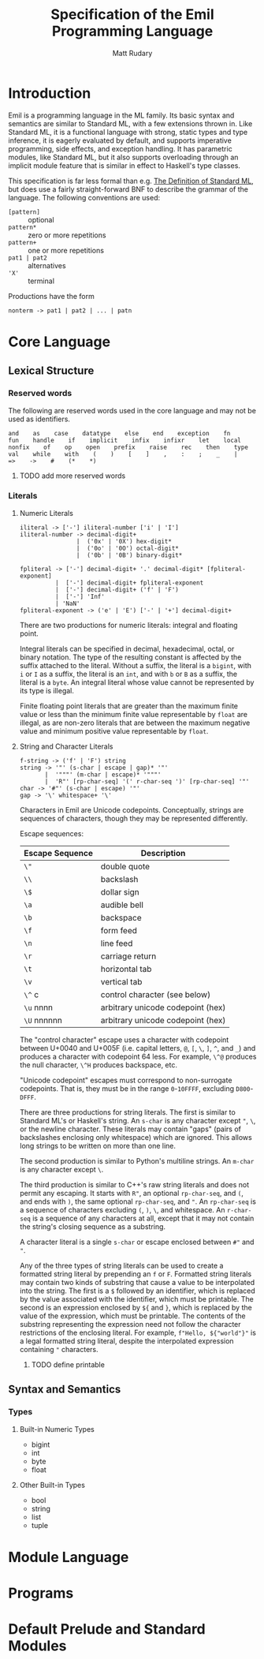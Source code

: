 #+title: Specification of the Emil Programming Language
#+author: Matt Rudary

* Introduction

Emil is a programming language in the ML family. Its basic syntax and
semantics are similar to Standard ML, with a few extensions thrown in.
Like Standard ML, it is a functional language with strong, static
types and type inference, it is eagerly evaluated by default, and
supports imperative programming, side effects, and exception handling.
It has parametric modules, like Standard ML, but it also supports
overloading through an implicit module feature that is similar in
effect to Haskell's type classes.

This specification is far less formal than e.g. [[https://mitpress.mit.edu/9780262631815/][The Definition of
Standard ML]], but does use a fairly straight-forward BNF to describe
the grammar of the language. The following conventions are used:

- ~[pattern]~ :: optional
- ~pattern*~ :: zero or more repetitions
- ~pattern+~ :: one or more repetitions
- ~pat1 | pat2~ :: alternatives
- ~'X'~ :: terminal

Productions have the form

#+begin_src bnf
  nonterm -> pat1 | pat2 | ... | patn
#+end_src

* Core Language

** Lexical Structure

*** Reserved words

The following are reserved words used in the core language and may
not be used as identifiers.

#+begin_src
  and    as    case    datatype    else    end    exception    fn
  fun    handle    if    implicit    infix    infixr    let    local
  nonfix    of    op    open    prefix    raise    rec    then    type
  val    while    with    (    )    [    ]    ,    :    ;    _    |
  =>    ->    #    (*    *)
#+end_src

**** TODO add more reserved words

*** Literals

**** Numeric Literals

#+begin_src bnf
    iliteral -> ['-'] iliteral-number ['i' | 'I']
    iliteral-number -> decimal-digit+
                    |  ('0x' | '0X') hex-digit*
                    |  ('0o' | '0O') octal-digit*
                    |  ('0b' | '0B') binary-digit*

    fpliteral -> ['-'] decimal-digit+ '.' decimal-digit* [fpliteral-exponent]
              |  ['-'] decimal-digit+ fpliteral-exponent
              |  ['-'] decimal-digit+ ('f' | 'F')
              |  ['-'] 'Inf'
              | 'NaN'
    fpliteral-exponent -> ('e' | 'E') ['-' | '+'] decimal-digit+
#+end_src

There are two productions for numeric literals: integral and floating
point.

Integral literals can be specified in decimal, hexadecimal, octal, or
binary notation. The type of the resulting constant is affected by the
suffix attached to the literal. Without a suffix, the literal is a
~bigint~, with ~i~ or ~I~ as a suffix, the literal is an ~int~, and
with ~b~ or ~B~ as a suffix, the literal is a ~byte~. An integral
literal whose value cannot be represented by its type is illegal.

Finite floating point literals that are greater than the maximum
finite value or less than the minimum finite value representable by
~float~ are illegal, as are non-zero literals that are between the
maximum negative value and minimum positive value representable by
~float~.

**** String and Character Literals

#+begin_src bnf
  f-string -> ('f' | 'F') string
  string -> '"' (s-char | escape | gap)* '"'
         |  '"""' (m-char | escape)* '"""'
         |  'R"' [rp-char-seq] '(' r-char-seq ')' [rp-char-seq] '"'
  char -> '#"' (s-char | escape) '"'
  gap -> '\' whitespace+ '\'
#+end_src

Characters in Emil are Unicode codepoints. Conceptually, strings are
sequences of characters, though they may be represented differently.

Escape sequences:

| Escape Sequence | Description                       |
|-----------------+-----------------------------------|
| ~\"~            | double quote                      |
| ~\\~            | backslash                         |
| ~\$~            | dollar sign                       |
| ~\a~            | audible bell                      |
| ~\b~            | backspace                         |
| ~\f~            | form feed                         |
| ~\n~            | line feed                         |
| ~\r~            | carriage return                   |
| ~\t~            | horizontal tab                    |
| ~\v~            | vertical tab                      |
| ~\^~ c          | control character (see below)     |
| ~\u~ nnnn       | arbitrary unicode codepoint (hex) |
| ~\U~ nnnnnn     | arbitrary unicode codepoint (hex) |


The "control character" escape uses a character with codepoint between
U+0040 and U+005F (i.e. capital letters, ~@~, ~[~, ~\~, ~]~, ~^~, and
~_~) and produces a character with codepoint 64 less. For example,
~\^@~ produces the null character, ~\^H~ produces backspace, etc.

"Unicode codepoint" escapes must correspond to non-surrogate
codepoints. That is, they must be in the range ~0~-~10FFFF~, excluding
~D800~-~DFFF~.

There are three productions for string literals. The first is similar
to Standard ML's or Haskell's string. An ~s-char~ is any character
except ~"~, ~\~, or the newline character. These literals may contain
"gaps" (pairs of backslashes enclosing only whitespace) which are
ignored. This allows long strings to be written on more than one line.

The second production is similar to Python's multiline strings. An
~m-char~ is any character except ~\~.

The third production is similar to C++'s raw string literals and does
not permit any escaping. It starts with ~R"~, an optional
~rp-char-seq~, and ~(~, and ends with ~)~, the same optional
~rp-char-seq~, and ~"~. An ~rp-char-seq~ is a sequence of characters
excluding ~(~, ~)~, ~\~, and whitespace. An ~r-char-seq~ is a sequence
of any characters at all, except that it may not contain the string's
closing sequence as a substring.

A character literal is a single ~s-char~ or escape enclosed between
~#"~ and ~"~.

Any of the three types of string literals can be used to create a
formatted string literal by prepending an ~f~ or ~F~. Formatted string
literals may contain two kinds of substring that cause a value to be
interpolated into the string. The first is a ~$~ followed by an
identifier, which is replaced by the value associated with the
identifier, which must be printable. The second is an expression
enclosed by ~${~ and ~}~, which is replaced by the value of the
expression, which must be printable. The contents of the substring
representing the expression need not follow the character restrictions
of the enclosing literal. For example, ~f"Hello, ${"world"}"~ is a
legal formatted string literal, despite the interpolated expression
containing ~"~ characters.

***** TODO define printable

** Syntax and Semantics

*** Types

**** Built-in Numeric Types

- bigint
- int
- byte
- float

**** Other Built-in Types

- bool
- string
- list
- tuple


* Module Language

* Programs

* Default Prelude and Standard Modules
